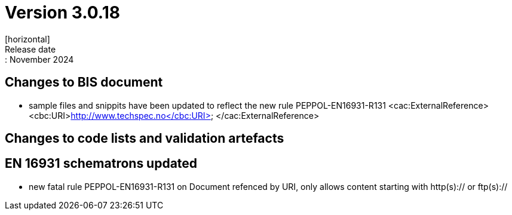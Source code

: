 = Version 3.0.18
[horizontal]
Release date:: November 2024

== Changes to BIS document

* sample files and snippits have been updated to reflect the new rule PEPPOL-EN16931-R131
            <cac:ExternalReference>
                <cbc:URI>http://www.techspec.no</cbc:URI>
            </cac:ExternalReference>

== Changes to code lists and validation artefacts


==  EN 16931 schematrons updated

* new fatal rule PEPPOL-EN16931-R131 on Document refenced by URI, only allows content starting with http(s):// or ftp(s)://

